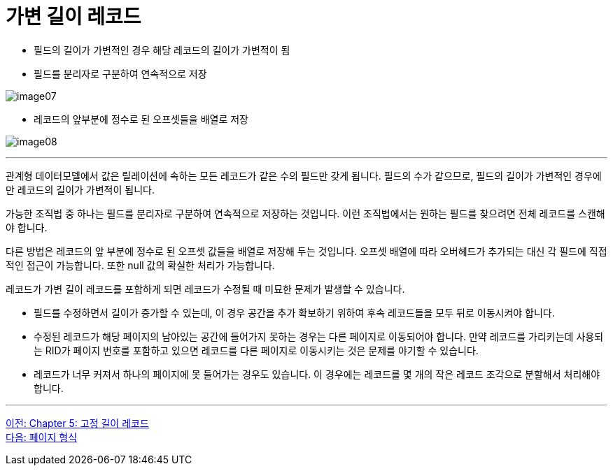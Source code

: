 = 가변 길이 레코드

* 필드의 길이가 가변적인 경우 해당 레코드의 길이가 가변적이 됨
* 필드를 분리자로 구분하여 연속적으로 저장

image:../images/image07.png[]

* 레코드의 앞부분에 정수로 된 오프셋들을 배열로 저장

image:../images/image08.png[]

---

관계형 데이터모델에서 값은 릴레이션에 속하는 모든 레코드가 같은 수의 필드만 갖게 됩니다. 필드의 수가 같으므로, 필드의 길이가 가변적인 경우에만 레코드의 길이가 가변적이 됩니다. 

가능한 조직법 중 하나는 필드를 분리자로 구분하여 연속적으로 저장하는 것입니다. 이런 조직법에서는 원하는 필드를 찾으려면 전체 레코드를 스캔해야 합니다.

다른 방법은 레코드의 앞 부분에 정수로 된 오프셋 값들을 배열로 저장해 두는 것입니다. 오프셋 배열에 따라 오버헤드가 추가되는 대신 각 필드에 직접적인 접근이 가능합니다. 또한 null 값의 확실한 처리가 가능합니다. 

레코드가 가변 길이 레코드를 포함하게 되면 레코드가 수정될 때 미묘한 문제가 발생할 수 있습니다.

* 필드를 수정하면서 길이가 증가할 수 있는데, 이 경우 공간을 추가 확보하기 위하여 후속 레코드들을 모두 뒤로 이동시켜야 합니다.
* 수정된 레코드가 해당 페이지의 남아있는 공간에 들어가지 못하는 경우는 다른 페이지로 이동되어야 합니다. 만약 레코드를 가리키는데 사용되는 RID가 페이지 번호를 포함하고 있으면 레코드를 다른 페이지로 이동시키는 것은 문제를 야기할 수 있습니다.
* 레코드가 너무 커져서 하나의 페이지에 못 들어가는 경우도 있습니다. 이 경우에는 레코드를 몇 개의 작은 레코드 조각으로 분할해서 처리해야 합니다.

---

link:./17_fixed_length_record.adoc[이전: Chapter 5: 고정 길이 레코드] +
link:./19_page.adoc[다음: 페이지 형식]